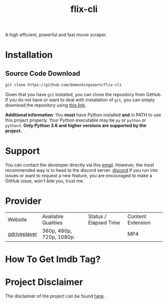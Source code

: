 #+TITLE:flix-cli

A high efficient, powerful and fast movie scraper.

* Installation

** Source Code Download
#+begin_src sh
git clone https://github.com/demonkingswarn/flix-cli
#+end_src

Given that you have =git= installed, you can clone the repository from GitHub. If you do not have or want to deal with installation of =git=, you can simply download the repository using [[https://github.com/demonkingswarn/flix-cli/archive/refs/heads/master.zip][this link]].



*Additional information*: You *must* have Python installed *and* in PATH to use this project properly. Your Python executable may be =py= or =python= or =python3=. *Only Python 3.6 and higher versions are supported by the project.*

* Support
You can contact the developer directly via this [[mailto:demonkingswarn@protonmail.com][email]]. However, the most recommended way is to head to the discord server.
[[https://discord.gg/JF85vTkDyC][discord]]
If you run into issues or want to request a new feature, you are encouraged to make a GitHub issue, won't bite you, trust me.

* Provider
| Website      | Available Qualities     | Status / Elapsed Time                                                                                   | Content Extension |
| [[https://database.gdriveplayer.us/player.php][gdriveplayer]] | 360p, 480p, 720p, 1080p | [[https://github.com/justfoolingaround/animdl-provider-benchmarks/raw/master/api/providers/animixplay.png]] | MP4               | 


* How To Get Imdb Tag?
[[https://github.com/DemonKingSwarn/flix-cli/raw/master/.assets/imdb.png]]

* Project Disclaimer
The disclaimer of the project  can be found [[https://github.com/demonkingswarn/flix-cli/blob/master/disclaimer.org][here]].
